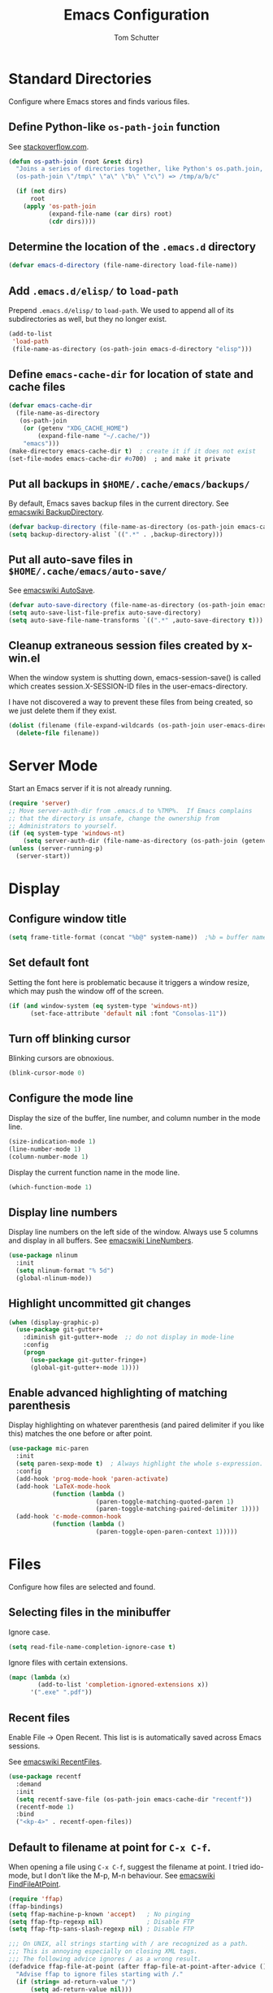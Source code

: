 #+TITLE: Emacs Configuration
#+AUTHOR: Tom Schutter

* Standard Directories

Configure where Emacs stores and finds various files.

** Define Python-like ~os-path-join~ function

See [[http://stackoverflow.com/questions/3964715/what-is-the-correct-way-to-join-multiple-path-components-into-a-single-complete][stackoverflow.com]].

#+BEGIN_SRC emacs-lisp
  (defun os-path-join (root &rest dirs)
    "Joins a series of directories together, like Python's os.path.join,
    (os-path-join \"/tmp\" \"a\" \"b\" \"c\") => /tmp/a/b/c"

    (if (not dirs)
        root
      (apply 'os-path-join
             (expand-file-name (car dirs) root)
             (cdr dirs))))
#+END_SRC

** Determine the location of the ~.emacs.d~ directory

#+BEGIN_SRC emacs-lisp
(defvar emacs-d-directory (file-name-directory load-file-name))
#+END_SRC

** Add ~.emacs.d/elisp/~ to ~load-path~

Prepend ~.emacs.d/elisp/~ to ~load-path~.  We used to append all of
its subdirectories as well, but they no longer exist.

#+BEGIN_SRC emacs-lisp
  (add-to-list
   'load-path
   (file-name-as-directory (os-path-join emacs-d-directory "elisp")))
#+END_SRC

** Define ~emacs-cache-dir~ for location of state and cache files

#+BEGIN_SRC emacs-lisp
  (defvar emacs-cache-dir
    (file-name-as-directory
     (os-path-join
      (or (getenv "XDG_CACHE_HOME")
          (expand-file-name "~/.cache/"))
      "emacs")))
  (make-directory emacs-cache-dir t)  ; create it if it does not exist
  (set-file-modes emacs-cache-dir #o700)  ; and make it private
#+END_SRC

** Put all backups in ~$HOME/.cache/emacs/backups/~

By default, Emacs saves backup files in the current directory.  See
[[http://www.emacswiki.org/emacs/BackupDirectory][emacswiki BackupDirectory]].

#+BEGIN_SRC emacs-lisp
  (defvar backup-directory (file-name-as-directory (os-path-join emacs-cache-dir "backups")))
  (setq backup-directory-alist `((".*" . ,backup-directory)))
#+END_SRC

** Put all auto-save files in ~$HOME/.cache/emacs/auto-save/~

See [[http://www.emacswiki.org/emacs/AutoSave][emacswiki AutoSave]].

#+BEGIN_SRC emacs-lisp
  (defvar auto-save-directory (file-name-as-directory (os-path-join emacs-cache-dir "auto-save")))
  (setq auto-save-list-file-prefix auto-save-directory)
  (setq auto-save-file-name-transforms `((".*" ,auto-save-directory t)))
#+END_SRC

** Cleanup extraneous session files created by x-win.el

When the window system is shutting down, emacs-session-save() is
called which creates session.X-SESSION-ID files in the
user-emacs-directory.

I have not discovered a way to prevent these files from being created,
so we just delete them if they exist.

#+BEGIN_SRC emacs-lisp
(dolist (filename (file-expand-wildcards (os-path-join user-emacs-directory "session.*")))
  (delete-file filename))
#+END_SRC

* Server Mode

Start an Emacs server if it is not already running.

#+BEGIN_SRC emacs-lisp
  (require 'server)
  ;; Move server-auth-dir from .emacs.d to %TMP%.  If Emacs complains
  ;; that the directory is unsafe, change the ownership from
  ;; Administrators to yourself.
  (if (eq system-type 'windows-nt)
      (setq server-auth-dir (file-name-as-directory (os-path-join (getenv "TMP") "emacs"))))
  (unless (server-running-p)
    (server-start))
#+END_SRC

* Display

** Configure window title

#+BEGIN_SRC emacs-lisp
(setq frame-title-format (concat "%b@" system-name))  ;%b = buffer name
#+END_SRC

** Set default font

Setting the font here is problematic because it triggers a window
resize, which may push the window off of the screen.

#+BEGIN_SRC emacs-lisp
  (if (and window-system (eq system-type 'windows-nt))
        (set-face-attribute 'default nil :font "Consolas-11"))
#+END_SRC

** Turn off blinking cursor

Blinking cursors are obnoxious.

#+BEGIN_SRC emacs-lisp
  (blink-cursor-mode 0)
#+END_SRC

** Configure the mode line

Display the size of the buffer, line number, and column number in the
mode line.

#+BEGIN_SRC emacs-lisp
  (size-indication-mode 1)
  (line-number-mode 1)
  (column-number-mode 1)
#+END_SRC

Display the current function name in the mode line.

#+BEGIN_SRC emacs-lisp
  (which-function-mode 1)
#+END_SRC

** Display line numbers

Display line numbers on the left side of the window.  Always use 5
columns and display in all buffers.  See [[http://www.emacswiki.org/emacs/LineNumbers][emacswiki LineNumbers]].

#+BEGIN_SRC emacs-lisp
  (use-package nlinum
    :init
    (setq nlinum-format "% 5d")
    (global-nlinum-mode))
#+END_SRC

** Highlight uncommitted git changes

#+BEGIN_SRC emacs-lisp
  (when (display-graphic-p)
    (use-package git-gutter+
      :diminish git-gutter+-mode  ;; do not display in mode-line
      :config
      (progn
        (use-package git-gutter-fringe+)
        (global-git-gutter+-mode 1))))
#+END_SRC

** Enable advanced highlighting of matching parenthesis

Display highlighting on whatever parenthesis (and paired delimiter if
you like this) matches the one before or after point.

#+BEGIN_SRC emacs-lisp
  (use-package mic-paren
    :init
    (setq paren-sexp-mode t)  ; Always highlight the whole s-expression.
    :config
    (add-hook 'prog-mode-hook 'paren-activate)
    (add-hook 'LaTeX-mode-hook
              (function (lambda ()
                          (paren-toggle-matching-quoted-paren 1)
                          (paren-toggle-matching-paired-delimiter 1))))
    (add-hook 'c-mode-common-hook
              (function (lambda ()
                          (paren-toggle-open-paren-context 1)))))
#+END_SRC

* Files

Configure how files are selected and found.

** Selecting files in the minibuffer

Ignore case.

#+BEGIN_SRC emacs-lisp
(setq read-file-name-completion-ignore-case t)
#+END_SRC

Ignore files with certain extensions.

#+BEGIN_SRC emacs-lisp
(mapc (lambda (x)
        (add-to-list 'completion-ignored-extensions x))
      '(".exe" ".pdf"))
#+END_SRC

** Recent files

Enable File -> Open Recent.  This list is is automatically saved
across Emacs sessions.

See [[http://www.emacswiki.org/emacs/RecentFiles][emacswiki RecentFiles]].

#+BEGIN_SRC emacs-lisp
  (use-package recentf
    :demand
    :init
    (setq recentf-save-file (os-path-join emacs-cache-dir "recentf"))
    (recentf-mode 1)
    :bind
    ("<kp-4>" . recentf-open-files))
#+END_SRC

** Default to filename at point for ~C-x C-f~.

When opening a file using ~C-x C-f~, suggest the filename at point.  I
tried ido-mode, but I don't like the M-p, M-n behaviour.  See
[[http://www.emacswiki.org/emacs/FindFileAtPoint][emacswiki FindFileAtPoint]].

#+BEGIN_SRC emacs-lisp
  (require 'ffap)
  (ffap-bindings)
  (setq ffap-machine-p-known 'accept)   ; No pinging
  (setq ffap-ftp-regexp nil)            ; Disable FTP
  (setq ffap-ftp-sans-slash-regexp nil) ; Disable FTP

  ;;; On UNIX, all strings starting with / are recognized as a path.
  ;;; This is annoying especially on closing XML tags.
  ;;; The following advice ignores / as a wrong result.
  (defadvice ffap-file-at-point (after ffap-file-at-point-after-advice ())
    "Advise ffap to ignore files starting with /."
    (if (string= ad-return-value "/")
        (setq ad-return-value nil)))
  (ad-activate 'ffap-file-at-point)

  ;;; Check ffap string for line-number and goto it.
  (defvar ffap-file-at-point-line-number nil
    "Variable to hold line number from the last `ffap-file-at-point' call.")
  (defadvice ffap-file-at-point (after ffap-store-line-number activate)
    "Search `ffap-string-at-point' for a line number pattern and save it in `ffap-file-at-point-line-number' variable."
    (let* ((string (ffap-string-at-point)) ;; string/name definition copied from `ffap-string-at-point'
           (name
            (or (condition-case nil
                    (and (not (string-match "//" string)) ; foo.com://bar
                         (substitute-in-file-name string))
                  (error nil))
                string))
           (line-number-string
            (and (string-match ":[0-9]+" name)
                 (substring name (1+ (match-beginning 0)) (match-end 0))))
           (line-number
            (and line-number-string
                 (string-to-number line-number-string))))
      (if (and line-number (> line-number 0))
          (setq ffap-file-at-point-line-number line-number)
        (setq ffap-file-at-point-line-number nil))))
  (defadvice find-file-at-point (after ffap-goto-line-number activate)
    "If `ffap-file-at-point-line-number' is non-nil goto this line."
    (when ffap-file-at-point-line-number
      (goto-line ffap-file-at-point-line-number)
      (setq ffap-file-at-point-line-number nil)))

  ;;; Search for files in directories other than the current.
  ;;;
  ;;; I was using ff-paths for this, but it breaks {svn,git} checkins,
  ;;; opening files that don't exist yet, TRAMP, and other things I have
  ;;; already forgotten.
  ;;;
  ;;; Add root directories to ffap-c-path in "~/.emacs-local.el":
  ;;;   (add-to-list 'ffap-c-path "~/src/myproj")
  (add-to-list 'ffap-c-path "~/src")
  (setq ffap-alist (append ffap-alist '(("\\.py\\'" . ffap-c-mode))))
#+END_SRC

** TRAMP remote file access

To activate, open file of the form /machine:localname
See http://www.gnu.org/software/tramp/

#+BEGIN_SRC emacs-lisp
  (require 'tramp)
  (require 'tramp-cache)
  (require 'tramp-sh)
  (setq tramp-default-method "ssh")
  (setq tramp-persistency-file-name (os-path-join emacs-cache-dir "tramp"))
  (if (< emacs-major-version 24) ; broken in emacs-24
      (setq tramp-remote-process-environment
            (split-string
             (replace-regexp-in-string
              "HOME/\.tramp_history"
              "HOME/.cache/emacs/tramp_history"
              (mapconcat 'identity tramp-remote-process-environment "|"))
             "|")))  ; move ~/.tramp_history file created on target to ~/.cache/emacs
#+END_SRC

* Buffers

Buffer manipulation.

** Kill this buffer

Make C-x k kill this buffer instead of prompting for which buffer to
kill.  If I want to kill a different buffer, I use C-x C-b instead.

#+BEGIN_SRC emacs-lisp
(global-set-key (kbd "C-x k") 'kill-this-buffer)
#+END_SRC

** Uniquely indentify buffers

Make two buffers with the same file name open distinguishable.

#+BEGIN_SRC emacs-lisp
  (use-package uniquify
    :ensure nil  ; https://github.com/jwiegley/use-package/issues/320
    :config
    (setq uniquify-after-kill-buffer-p t)     ; rename after killing uniquified
    (setq uniquify-ignore-buffers-re "^\\*")) ; don't muck with special buffers
#+END_SRC

** Enable switching between buffers using substrings

See [[http://www.emacswiki.org/emacs/InteractivelyDoThings][emacswiki InteractivelyDoThings (ido)]].

#+BEGIN_SRC emacs-lisp
  (use-package ido
    :init
    (ido-mode t))
#+END_SRC

** Switch between buffers

- ~C-S-tab~ - previous user buffer
- ~C-tab~ - next user buffer
- ~kp-subtract~ - close current buffer

#+BEGIN_SRC emacs-lisp
  (defun close-current-buffer ()
    "Close the current buffer.

     Similar to (kill-buffer (current-buffer)) with the following additions:

     - Prompt user to save if the buffer has been modified even if the
       buffer is not associated with a file.
     - Make sure the buffer shown after closing is a user buffer.

     A special buffer is one who's name starts with *.
     Else it is a user buffer."
    (interactive)
    (let (special-buffer-p is-special-buffer-after)
      (if (string-match "^*" (buffer-name))
          (setq special-buffer-p t)
        (setq special-buffer-p nil))

      ;; Offer to save buffers that are non-empty and modified, even for
      ;; non-file visiting buffer.  Because kill-buffer does not offer
      ;; to save buffers that are not associated with files.
      (when (and (buffer-modified-p)
                 (not special-buffer-p)
                 (not (string-equal major-mode "dired-mode"))
                 (if (equal (buffer-file-name) nil)
                     (if (string-equal "" (save-restriction (widen) (buffer-string))) nil t)
                   t
                   )
                 )
        (if (yes-or-no-p
             (concat "Buffer " (buffer-name) " modified; kill anyway? "))
            (save-buffer)
          (set-buffer-modified-p nil)))

      ;; close
      (kill-buffer (current-buffer))

      ;; if emacs buffer, switch to a user buffer
      (if (string-match "^*" (buffer-name))
          (setq is-special-buffer-after t)
        (setq is-special-buffer-after nil))
      (when is-special-buffer-after
        (next-user-buffer))
      ))

  (defun next-user-buffer ()
    "Switch to the next user buffer in cyclic order.
  User buffers are those not starting with *."
    (interactive)
    (next-buffer)
    (let ((i 0))
      (while (and (string-match "^*" (buffer-name)) (< i 50))
        (setq i (1+ i)) (next-buffer))))

  (defun previous-user-buffer ()
    "Switch to the previous user buffer in cyclic order.
  User buffers are those not starting with *."
    (interactive)
    (previous-buffer)
    (let ((i 0))
      (while (and (string-match "^*" (buffer-name)) (< i 50))
        (setq i (1+ i)) (previous-buffer))))

  (global-set-key (kbd "<C-S-iso-lefttab>") 'previous-user-buffer)
  (global-set-key (kbd "<C-tab>") 'next-user-buffer)
  (global-set-key (kbd "<kp-subtract>") 'close-current-buffer)
#+END_SRC

** Rename buffer and the file it is visiting

#+BEGIN_SRC emacs-lisp
  (defun rename-current-buffer-file ()
    "Renames current buffer and file it is visiting."
    (interactive)
    (let ((name (buffer-name))
          (filename (buffer-file-name)))
      (if (not (and filename (file-exists-p filename)))
          (error "Buffer '%s' is not visiting a file!" name)
        (let ((new-name (read-file-name "New name: " filename)))
          (if (get-buffer new-name)
              (error "A buffer named '%s' already exists!" new-name)
            (rename-file filename new-name 1)
            (rename-buffer new-name)
            (set-visited-file-name new-name)
            (set-buffer-modified-p nil)
            (message "File '%s' successfully renamed to '%s'"
                     name (file-name-nondirectory new-name)))))))
  (global-set-key (kbd "C-x C-r") 'rename-current-buffer-file)
#+END_SRC

** Scratch buffer

*** Suppress initial message in scratch buffer; we know what it is for

#+BEGIN_SRC emacs-lisp
  (setq initial-scratch-message nil)
#+END_SRC

*** Respawn the scratch buffer if it is killed (C-x k)

#+BEGIN_SRC emacs-lisp
  (defun kill-scratch-buffer ()
    "Kill the *scratch* buffer and then respawn it."
    ;; The next line is just in case someone calls this manually
    (set-buffer (get-buffer-create "*scratch*"))

    ;; Kill the current (*scratch*) buffer
    (remove-hook 'kill-buffer-query-functions 'kill-scratch-buffer)
    (kill-buffer (current-buffer))

    ;; Make a brand new *scratch* buffer
    (set-buffer (get-buffer-create "*scratch*"))
    (lisp-interaction-mode)
    (make-local-variable 'kill-buffer-query-functions)
    (add-hook 'kill-buffer-query-functions 'kill-scratch-buffer)

    ;; Since we killed it, don't let caller do that.
    nil)
  (kill-scratch-buffer)  ;install the hook
#+END_SRC

* Navigation

** Searching

When searching forward [Return] ends the search, but puts the point at
the end of the found text.  Define [Ctrl+Return] to put point at the
beginning.  See [[http://www.emacswiki.org/emacs/ZapToISearch][emacswiki ZapToISearch]].

#+BEGIN_SRC emacs-lisp
  (defun isearch-exit-other-end (rbeg rend)
    "Exit isearch, but at the other end of the search string (RBEG REND).
  This is useful when followed by an immediate kill."
    (interactive "r")
    (isearch-exit)
    (goto-char isearch-other-end))
  (define-key isearch-mode-map [(control return)] 'isearch-exit-other-end)
#+END_SRC

** Goto line

Provide an easy goto-line (~C-c g~).

#+BEGIN_SRC emacs-lisp
  (global-set-key (kbd "C-c g") 'goto-line)
#+END_SRC

** Better beginning, end of line

Switch between various line positions, like moving to the
beginning/end of code, line or comment.

#+BEGIN_SRC emacs-lisp
  (use-package mwim
    :init
    (global-set-key (kbd "C-a") 'mwim-beginning-of-code-or-line)
    (global-set-key (kbd "C-e") 'mwim-end-of-code-or-line)
    (global-set-key (kbd "<home>") 'mwim-beginning-of-line-or-code)
    (global-set-key (kbd "<end>") 'mwim-end-of-line-or-code))
#+END_SRC

** Track EOL

Vertical motion starting at EOL keeps to EOL.

#+BEGIN_SRC emacs-lisp
  (setq track-eol t)
#+END_SRC

** Scroll one line at a time instead of paging

Paging is what ~PgUp~ and ~PgDn~ are for.

#+BEGIN_SRC emacs-lisp
  (setq scroll-conservatively 100)
#+END_SRC

** PgUp and PgDn as inverse functions

Remember and restore point location after ~PgUp~ and ~PgDn~.

#+BEGIN_SRC emacs-lisp
(setq scroll-preserve-screen-position t)
#+END_SRC

** Bookmarks

Bookmarking commands:

- ~C-x r m~ - set a bookmark at the current location
- ~C-x r b~ - jump to a bookmark
- ~C-x r l~ - list your bookmarks
- ~M-x bookmark-delete~ - delete a bookmark by name

See [[http://emacswiki.org/emacs/BookMarks][emacswiki BookMarks]].

#+BEGIN_SRC emacs-lisp
  (use-package bookmark
    :config
    (setq bookmark-default-file (os-path-join emacs-cache-dir "emacs.bmk"))

    :bind
    (("<kp-1>" . bookmark-bmenu-list)
     ("<kp-2>" . bookmark-set)
     ("<kp-3>" . bookmark-jump)))
#+END_SRC

** Save and restore point (F3, F4)

#+BEGIN_SRC emacs-lisp
  (define-key global-map (kbd "C-<f3>") '(lambda () (interactive) (point-to-register 33)))  ;^F3 Save
  (define-key global-map (kbd "<f3>") '(lambda () (interactive) (jump-to-register 33)))     ; F3 Restore
  (define-key global-map (kbd "C-<f4>") '(lambda () (interactive) (point-to-register 34)))  ;^F4 Save
  (define-key global-map (kbd "<f4>") '(lambda () (interactive) (jump-to-register 34)))     ; F4 Restore
#+END_SRC

** Jump between symbols

Jump between symbols in your buffer, based on the initial symbol your point was on when you started the search.

- ~M-n~ - jump to next symbol
- ~M-p~ - jump to previous symbol

See https://github.com/mickeynp/smart-scan.

#+BEGIN_SRC emacs-lisp
  (use-package smartscan
    :init
    (global-smartscan-mode 1))
#+END_SRC

** Goto last change in current buffer

Move through points at which you made edits in a buffer.

- ~C-c C-,~ - goto last change
- ~C-c C-.~ - goto next change

#+BEGIN_SRC emacs-lisp
   (use-package goto-chg
     :bind
     (("C-c C-," . goto-last-change)
      ("C-c C-." . goto-last-change-reverse)))
#+END_SRC

** Move between windows with shift-arrow keys

#+BEGIN_SRC emacs-lisp
  (global-set-key (kbd "S-<left>") 'windmove-left)
  (global-set-key (kbd "S-<right>") 'windmove-right)
  (global-set-key (kbd "S-<up>") 'windmove-up)
  (global-set-key (kbd "S-<down>") 'windmove-down)
#+END_SRC

** Expand Region

Increases the selected region by semantic units. Just keep pressing
the C-= until it selects what you want.

An example:

  : (setq alphabet-start "abc def")

With the cursor at the c, it starts by marking the entire word abc,
then expand to the contents of the quotes abc def, then to the entire
quote "abc def", then to the contents of the sexp setq alphabet-start
"abc def" and finally to the entire sexp.

#+BEGIN_SRC emacs-lisp
  (use-package expand-region
    :bind ("C-=" . er/expand-region))
#+END_SRC

** Dired

Show the file from point in the other window.  Use down/up or C-n/C-p
to display a different file.  Use SPC to scroll the peeped file down,
and C-SPC or backspace to scroll it up.

#+BEGIN_SRC emacs-lisp
      (use-package peep-dired
        :ensure t
        :defer t ; don't access `dired-mode-map' until `peep-dired' is loaded
        :config
        ;; kill peep buffers when peep mode is disabled
        (setq peep-dired-cleanup-on-disable t)
        ;; enable peeping when visiting directories from a peep-enabled directory
        (setq peep-dired-enable-on-directories t)
        ;; ignore certain files
        (setq peep-dired-ignored-extensions '("iso"))
        :bind (:map dired-mode-map
                    ("P" . peep-dired)))
#+END_SRC

* Writing

** Set default major mode to text-mode

Set default major mode to be text-mode instead of fundamental-mode.
Although the doc says that default-major-mode is obsolete since 23.2
and to use major-mode instead, setting major-mode doesn't work.

#+BEGIN_SRC emacs-lisp
  (setq default-major-mode 'text-mode)
#+END_SRC

** Delete selected text when typing

All other editors work this way, so let's not confuse ourselves.

#+BEGIN_SRC emacs-lisp
  (require 'delsel)  ;required for OpenSUSE-12.1 emacs-23.3-6.1.2
  (delete-selection-mode 1)
#+END_SRC

** Join lines

- ~M-^~ - join current line to one above
- ~M-j~ - join current line to one below

#+BEGIN_SRC emacs-lisp
  (global-set-key (kbd "M-j") (lambda () (interactive) (join-line -1)))
#+END_SRC

** Clean up spaces

Cycle between 1, 0, or original spaces around point where spaces
includes newlines and tabs.

#+BEGIN_SRC emacs-lisp
    (if (and (>= emacs-major-version 24)
             (>= emacs-minor-version 4))
        (global-set-key (kbd "M-SPC") 'cycle-spacing)
      ;; Just delete newlines as well as spaces and tabs around point.
      (global-set-key (kbd "M-SPC") '(lambda () (interactive) (just-one-space -1))))
#+END_SRC

** Unfill paragraph

Press "M-Q" to perform the inverse of fill-paragraph ("M-q").  From
[[http://pages.sachachua.com/.emacs.d/Sacha.html][Sacha Chua]].

#+BEGIN_SRC emacs-lisp
    (defun my/unfill-paragraph (&optional region)
        "Takes a multi-line paragraph and makes it into a single line of text."
        (interactive (progn
                       (barf-if-buffer-read-only)
                       (list t)))
        (let ((fill-column (point-max)))
          (fill-paragraph nil region)))
    (bind-key "M-Q" 'my/unfill-paragraph)
#+END_SRC

** Insert datetime into current buffer (C-c i d, C-c i t)

#+BEGIN_SRC emacs-lisp
  (defun my-insert-date ()
    "Insert date string into current buffer."
    (interactive)
    (insert (format-time-string "%Y-%m-%d")))
  (global-set-key (kbd "C-c i d") 'my-insert-date)

  (defun my-insert-date-time ()
    "Insert date time string into current buffer."
    (interactive)
    (insert (format-time-string "%Y-%m-%d %H:%M:%S")))
  (global-set-key (kbd "C-c i t") 'my-insert-date-time)
#+END_SRC

** Make URL human readable

Key binding?

#+BEGIN_SRC emacs-lisp
  (require 'url-humanify)  ; in ./elisp/
  ;theoretically the following should work, but it does not
  ;(use-package url-humanify
  ;  :load-path "./elisp/")
#+END_SRC

** Whitespace

*** Indentation should insert spaces, not tabs

#+BEGIN_SRC emacs-lisp
  (setq-default indent-tabs-mode nil)
#+END_SRC

*** Display and cleanup bogus whitespace

See [[http://www.emacswiki.org/emacs/WhiteSpace][emacswiki WhiteSpace]].

#+BEGIN_SRC emacs-lisp
  (use-package whitespace
    :config
    (setq whitespace-style
          '(face trailing tabs empty indentation space-before-tab))
    (global-whitespace-mode 1)
    (setq whitespace-action '(auto-cleanup))
    (defun whitespace-disable-for-some-files ()
      "Disable whitespace mode for some files."
      (let ((extension (file-name-extension buffer-file-name)))
        (if (or (string-equal extension "sln")
                (string-match "sigrok" buffer-file-name))
            (progn
              (set (make-local-variable 'whitespace-style) '(nil))
              (set (make-local-variable 'whitespace-action) '(nil))
              (set (make-local-variable 'indent-tabs-mode) t)))))
    (add-hook 'find-file-hook 'whitespace-disable-for-some-files))
#+END_SRC

*** If we do see tabs, they are 4 chars wide

#+BEGIN_SRC emacs-lisp
  (setq-default tab-width 4)
#+END_SRC

*** Require final newline

If there is no newline at the end of the file, append one when saving.
This should not be necessary because most modes should set
require-final-newline to mode-require-final-newline, but most do not
(Emacs-Lisp for one).  The risk here is if we open a binary file we
might append a newline.

#+BEGIN_SRC emacs-lisp
  (setq require-final-newline t)
#+END_SRC

*** Identify variables that are safe to be set as file variables ??

#+BEGIN_SRC emacs-lisp
  (put 'whitespace-line-column 'safe-local-variable 'integerp)
#+END_SRC

** Wrap region with punctuation

Select a region and then press ~"~, ~'~, ~(~, ~{~, or ~[~.  See [[https://github.com/rejeep/wrap-region.el][wrap-region package]].

#+BEGIN_SRC emacs-lisp
  (use-package wrap-region
    :config
    (add-hook 'org-mode-hook 'wrap-region-mode))
#+END_SRC

* Desktop

Saves the state of Emacs from one session to another. The buffers,
their file names, major modes, buffer positions, and so on are saved.

See [[http://www.emacswiki.org/emacs/DeskTop][emacswiki DeskTop]].

#+BEGIN_SRC emacs-lisp
  (use-package desktop
    :if window-system
    :demand
    :config
    (desktop-save-mode 1)
    (setq desktop-base-file-name "desktop")  ;no need for leading dot
    (setq desktop-base-lock-name "desktop.lock")  ;no need for leading dot
    (setq desktop-path (list emacs-cache-dir))
    (setq desktop-load-locked-desktop nil)  ;do not load desktop if locked
    (add-to-list 'desktop-globals-to-save 'query-replace-history)  ; C-%
    (add-to-list 'desktop-globals-to-save 'log-edit-comment-ring)  ; *VC-log*
    (add-to-list 'desktop-globals-to-save 'bookmark-history)       ; C-x r b

    ;; Clean stale desktop.lock file.
    (defun emacs-process-p (pid)
      "If PID is the process ID of an Emacs process, return t, else nil.
       Also returns nil if pid is nil."
      (when pid
        (let ((attributes (process-attributes pid)) (cmd))
          (dolist (attr attributes)
            (if (string= "comm" (car attr))
                (setq cmd (cdr attr))))
          (if (and cmd (or (string= "emacs" cmd) (string= "emacs.exe" cmd))) t))))

    (defadvice desktop-owner (after pry-from-cold-dead-hands activate)
      "Don't allow dead emacsen to own the desktop file."
      (when (not (emacs-process-p ad-return-value))
        (setq ad-return-value nil))))
#+END_SRC

* Org Mode

#+BEGIN_SRC emacs-lisp
  (require 'org)
#+END_SRC

** Files

The value of org-directory is "~/org" by default.

*** Default file for notes

#+BEGIN_SRC emacs-lisp
  (setq org-default-notes-file (concat org-directory "/notes.org"))
#+END_SRC

** Global key bindings

#+BEGIN_SRC emacs-lisp
  (global-set-key "\C-co" (lambda () (interactive) (find-file org-default-notes-file)))
  (global-set-key "\C-cl" 'org-store-link)
#+END_SRC

Wrap region.

- * = *bold*
- ~ = ~code~
- + = +strike-through+
- l = BEGIN_SRC emacs_lisp
- p = BEGIN_SRC python
- s = BEGIN_SRC sh (shell)

#+BEGIN_SRC emacs-lisp
  (wrap-region-add-wrapper "*" "*" nil 'org-mode)
  (wrap-region-add-wrapper "~" "~" nil 'org-mode)
  (wrap-region-add-wrapper "+" "+" nil 'org-mode)
  (wrap-region-add-wrapper "#+BEGIN_SRC emacs-lisp\n" "#+END_SRC\n" "l" 'org-mode)
  (wrap-region-add-wrapper "#+BEGIN_SRC python\n" "#+END_SRC\n" "p" 'org-mode)
  (wrap-region-add-wrapper "#+BEGIN_SRC sh\n" "#+END_SRC\n" "s" 'org-mode)
#+END_SRC

Insert a TODO or TASK item before the current item, no matter where we
are in the current item.

#+BEGIN_SRC emacs-lisp
  (define-key org-mode-map (kbd "C-c i o")
    (lambda () (interactive)
      (org-forward-heading-same-level 0)
      (org-insert-heading)
      (insert "TODO ")))

  (define-key org-mode-map (kbd "C-c i k")
    (lambda () (interactive)
      (org-forward-heading-same-level 0)
      (org-insert-heading)
      (insert "TASK ")))
#+END_SRC

** Capturing

Globally bind org-capture to "C-c c".

#+BEGIN_SRC emacs-lisp
  (global-set-key "\C-cc" 'org-capture)
#+END_SRC

Define a standard task template.

See http://orgmode.org/manual/Template-expansion.html#Template-expansion

#+BEGIN_SRC emacs-lisp
  (defvar my/org-basic-task-template "* TODO %^{Task}\n%?%i\nCaptured %<%Y-%m-%d %H:%M>")
#+END_SRC

Define templates used by org-capture ("C-c c").

#+BEGIN_SRC emacs-lisp
    (setq org-capture-templates
          `(("t" "Task" entry
             (file+headline (concat org-directory "/notes.org") "Inbox")
             ,my/org-basic-task-template
             :empty-lines 1)))
#+END_SRC

** Navigation

Globally bind org-iswitchb to "C-c b".

#+BEGIN_SRC emacs-lisp
  (global-set-key "\C-cb" 'org-iswitchb)
#+END_SRC

Configure org-refile ("C-c C-w") to use top three heading levels from
all org agenda files.

#+BEGIN_SRC emacs-lisp
  (setq org-refile-targets '((org-agenda-files . (:maxlevel . 3))))
#+END_SRC

When M-RET is pressed, go to the end of the line before making a new
entry.  The default is to split the line at cursor position, which I
rarely want to do.

#+BEGIN_SRC emacs-lisp
  (setq org-M-RET-may-split-line nil)
#+END_SRC

Pressing RET on a link will follow the link.

#+BEGIN_SRC emacs-lisp
  (setq org-return-follows-link t)
#+END_SRC

** Visualization

*** Indent text according to outline structure

See [[https://github.com/syl20bnr/spacemacs/issues/1833][Weird org + git gutter indentation bug #1833]].

#+BEGIN_SRC emacs-lisp
  (setq org-startup-indented t)
#+END_SRC

*** Disable "/" as indicating italics

As I type path names, I don't want the text to bounce between italics
and normal typefaces.  I rarely use italics anyways.

#+BEGIN_SRC emacs-lisp
  (delete '("/" italic "<i>" "</i>") org-emphasis-alist)
#+END_SRC

*** Ellipsis

Change the ellipsis "..." to something shorter to reduce visual
clutter.

- "\u2026" = HORIZONTAL ELLIPSIS
- "\u21b4" = RIGHTWARDS ARROW WITH CORNER DOWNWARDS
- "\u2935" = ARROW POINTING RIGHTWARDS THEN CURVING DOWNWARDS
  Note that this doesn't display correctly; empty boxes for all but
  the last.  2015-11-04.

#+BEGIN_SRC emacs-lisp
  (setq org-ellipsis "\u2026")
#+END_SRC

*** Fine tune characters are allowed before and after the markup characters

By default, commas are now allowed next to markup characters.  For
example, ~code,~ is not rendered as code.  This is a problem in this
very file when doing markup of key bindings like ~C-c C-,~.  See
[[http://stackoverflow.com/a/24173780][stackoverflow: How can I emphasize or verbatim quote a comma in org
mode?]].

#+BEGIN_SRC emacs-lisp
  (setcar (nthcdr 2 org-emphasis-regexp-components) " \t\r\n\"'")
  (org-set-emph-re 'org-emphasis-regexp-components org-emphasis-regexp-components)
#+END_SRC

** Journal and Archiving

Archive a task with org-archive-subtree ("C-c C-x C-s"), by inserting
it into a date tree in journal.org.

#+BEGIN_SRC emacs-lisp
  (setq org-archive-location (concat org-directory "/journal.org::datetree/"))
#+END_SRC

** Google calendar sync

Bi-directional syncing of Google calendars.

See:
- [[http://cestlaz.github.io/posts/using-emacs-26-gcal/][Using Emacs - 26 - Google Calendar, Org Agenda]]
- [[https://github.com/myuhe/org-gcal.el][org-gcal package]]

This relies on the setting of org-gcal-client-id and
org-gcal-client-secret in ~/.emacs-local.el

#+BEGIN_SRC emacs-lisp
  (use-package org-gcal
    :ensure t
    :init
    (setq org-gcal-dir (concat emacs-cache-dir "org-gcal/"))
    :config
    (setq org-gcal-file-alist
      '(("tschutter65@gmail.com" .  "~/org/gcal-tschutter65.org"))))
#+END_SRC

Sync gcal whenever the agenda is loaded.  Since this happens in the
background, if something has just been added to the calendar, the
agenda might need to be reloaded by pressing r in the agenda view.

#+BEGIN_SRC emacs-lisp
  (add-hook 'org-agenda-mode-hook (lambda () (org-gcal-sync) ))
#+END_SRC

** Org agenda

Globally bind org-agenda to "C-c a".

#+BEGIN_SRC emacs-lisp
  (global-set-key "\C-ca" 'org-agenda)
#+END_SRC

*** Specify where to look for agenda files

#+BEGIN_SRC emacs-lisp
(setq org-agenda-files '())
(if (file-directory-p "~/org/")
    (add-to-list 'org-agenda-files "~/org/"))
#+END_SRC

*** Agenda custom commands

#+BEGIN_SRC emacs-lisp
(setq org-agenda-custom-commands
       `(;; match those that are not scheduled.
         ;; from http://stackoverflow.com/questions/17003338
         ("u" "Unscheduled tasks" tags "-SCHEDULED={.+}/!+TODO|+STARTED|+WAITING")
         ("n" "Agenda and all TODO's" ((agenda "") (alltodo)))))
#+END_SRC

*** Display two weeks in agenda

#+BEGIN_SRC emacs-lisp
(setq org-agenda-span 14)
#+END_SRC

*** Start agenda on today, not Monday

#+BEGIN_SRC emacs-lisp
(setq org-agenda-start-on-weekday nil)
#+END_SRC

*** Highlight entire selected agenda line

#+BEGIN_SRC emacs-lisp
  (add-hook 'org-agenda-finalize-hook (lambda () (hl-line-mode)))
#+END_SRC

*** Warn of any deadlines in next 7 days

Default is 14 days.  I can't think about things due next week.

#+BEGIN_SRC emacs-lisp
  (setq org-deadline-warning-days 7)
#+END_SRC

** Org Babel BEGIN_SRC code blocks

Enable languages for #+BEGIN_SRC blocks.

#+BEGIN_SRC emacs-lisp
  (org-babel-do-load-languages
   'org-babel-load-languages
   '((emacs-lisp . t)
     (gnuplot . t)
     (python . t)
     (sh . t)))
#+END_SRC

Fontify code in code blocks when viewing in the org file (as opposed
to when using C-').

#+BEGIN_SRC emacs-lisp
  (setq org-src-fontify-natively t)
#+END_SRC

Do not ask for confirmation when evaluating code blocks with ~C-c
C-c~.  Disabling confirmation may result in accidental evaluation of
potentially harmful code.  But I never evaluate code blocks from
external sources.

#+BEGIN_SRC emacs-lisp
  (setq org-confirm-babel-evaluate nil)
#+END_SRC

Replace results verbatim instead of replacing results with a table.
To restore the default for a specific code block, use ~#+BEGIN_SRC
<lang> :results verbatim~

#+BEGIN_SRC emacs-lisp
  (setq org-babel-default-header-args
        (cons '(:results . "replace verbatim")
              (assq-delete-all :results org-babel-default-header-args)))
#+END_SRC

Automatically redisplay inline images after code block execution.

#+BEGIN_SRC emacs-lisp
  (defun fix-inline-images ()
    (when org-inline-image-overlays
      (org-redisplay-inline-images)))

  (add-hook 'org-babel-after-execute-hook 'fix-inline-images)
#+END_SRC

** Org Drill

Conduct an interactive "drill sessions" using [[http://orgmode.org/worg/org-contrib/org-drill.html][org-drill]].

Unfortunately, org-drill is not available via any of the standard
package repositories.  I installed it as following the instructions at
[[https://stackoverflow.com/questions/34983106/how-to-install-org-drill][How to install org-drill?]]

cd ~/.emacs.d/elisp
wget https://bitbucket.org/eeeickythump/org-drill/raw/01b05cd7561ad69e5ec9c1200414d4fa128c9a17/org-drill.el
wget http://orgmode.org/cgit.cgi/org-mode.git/plain/contrib/lisp/org-learn.el

#+BEGIN_SRC emacs-lisp
  (require 'org-drill)
  (setq savehist-file (os-path-join emacs-cache-dir "savehist-history"))
  (setq org-id-locations-file (os-path-join emacs-cache-dir "org-id-locations"))
#+END_SRC

* Calendar and Diary

#+BEGIN_SRC emacs-lisp
  (use-package calendar
    :config
    (add-hook 'today-visible-calendar-hook 'calendar-mark-today)
    (calendar-set-date-style 'iso)  ; parse dates in ~/diary
    (setq calendar-date-display-form
          '((format "%s-%.2d-%.2d, %s"
                    year
                    (string-to-number month)
                    (string-to-number day)
                    dayname)))  ; format displayed dates in diary
    (setq diary-number-of-entries 7)  ; number of days to display
    (setq diary-list-include-blanks t)  ; include empty days
    (add-hook 'list-diary-entries-hook 'sort-diary-entries t))  ; sort entries by time
#+END_SRC

** Encrypted diary handling

#+BEGIN_SRC emacs-lisp
  (load-library "mydiary")
#+END_SRC

* Eshell

See [[http://www.emacswiki.org/emacs/CategoryEshell][emacswiki CategoryEshell]].

#+BEGIN_SRC emacs-lisp
  (use-package eshell
    :config
    (setq eshell-directory-name (file-name-as-directory (os-path-join emacs-cache-dir "eshell"))))
#+END_SRC

* Flycheck

See https://sourcegraph.com/github.com/robert-zaremba/flycheck

#+BEGIN_SRC emacs-lisp
   (use-package flycheck

     :bind
     (("<M-up>"   . flycheck-previous-error)
      ("<M-down>" . flycheck-next-error))

     :config
     ;; Enable flycheck mode in all buffers.
     (global-flycheck-mode)

     ;; On-the-fly spell checking.  See http://www.emacswiki.org/emacs/FlySpell
     (if (not (eq system-type 'windows-nt))
         (add-hook 'text-mode-hook 'turn-on-flyspell))

     ;; Save dictionary without confirmation.
     (setq ispell-silently-savep t)

     ;; Proselint English usage.
     (flycheck-define-checker proselint
         "A linter for prose."
         :command ("proselint" source-inplace)
         :error-patterns
         ((warning line-start (file-name) ":" line ":" column ": "
         (id (one-or-more (not (any " "))))
         (message) line-end))
         :modes (text-mode markdown-mode org-mode))
     (add-to-list 'flycheck-checkers 'proselint))
#+END_SRC

Most checkers have dependencies against external tools that perform
the checking. Use C-c ! ? to see what a checker needs, e.g. C-c ! ?
python-pylint.

JSON checking requires jsonlint.

#+BEGIN_SRC sh
  sudo apt-get install nodejs-legacy npm
  sudo npm install jsonlint --global
#+END_SRC

Proselint requires proselint.

#+BEGIN_SRC sh
  sudo pip install proselint
#+END_SRC

* Miscellaneous

We don't need to see the startup message.

#+BEGIN_SRC emacs-lisp
  (setq inhibit-startup-message t)
#+END_SRC

And [[http://yann.hodique.info/blog/rant-obfuscation-in-emacs/][suppress the startup message in the echo area]] as well.

#+BEGIN_SRC emacs-lisp
  (put 'inhibit-startup-echo-area-message 'saved-value
       (setq inhibit-startup-echo-area-message (user-login-name)))
#+END_SRC

Get a definition of the word at point or from the minibuffer.

#+BEGIN_SRC emacs-lisp
    (use-package define-word
      :ensure t
      :config
      (setq define-word-limit 20)
      :bind (("s-d" . define-word-at-point)
             ("s-D" . define-word)))
#+END_SRC

** Printing

See [[http://www.emacswiki.org/emacs/PrintingFromEmacs][emacswiki PrintingFromEmacs]].

#+BEGIN_SRC emacs-lisp
  (use-package ps-print
    :config
    (setq ps-lpr-command "lp")
    (setq ps-number-of-columns 2)
    (setq ps-landscape-mode t)
    (setq ps-line-number t)
    (setq ps-print-color-p nil)
    (setq ps-print-header nil)
    (setq lpr-command "lp")
    (setq lpr-printer-switch "-d ")
    (setq lpr-add-switches nil)
    (setq lpr-page-header-switches '("-h" "%s" "-F" "--length=61" "--indent=4")))
#+END_SRC

** Email

*** Outgoing mail

#+BEGIN_SRC emacs-lisp
  (require 'smtpmail)
  (let* ((computername (downcase system-name))
         (prefixlen (min (length computername) 7))
         (prefix (substring computername 0 prefixlen))
         (realm
          (cond
           ((string-equal prefix "fdsv") "ISC")
           ((string-equal prefix "sps") "ISC")
           ((string-equal computername "apple") "ISC")
           ((string-equal computername "passion") "ISC")
           ((string-equal computername "wampi") "ISC")
           ((string-equal computername "wampi-win2003") "ISC")
           (t "HOME"))))
    (cond
     ((string-equal realm "ISC")
      (setq user-mail-address "tschutter@corelogic.com")
      (setq smtpmail-local-domain "corelogic.com")
      (setq smtpmail-smtp-server "smtp.corelogic.com"))
     (t
      (setq user-mail-address "t.schutter@comcast.net")
      (setq smtpmail-local-domain "schutter.home")
      (setq smtpmail-smtp-server "smtp.schutter.home"))))
  ;(setq smtpmail-debug-info t)  ;uncomment to debug problems
#+END_SRC

*** Composing mail

Use Message to compose mail.

#+BEGIN_SRC emacs-lisp
  (setq mail-user-agent 'message-user-agent)
  (setq message-send-mail-function 'smtpmail-send-it)
  (add-hook 'message-mode-hook 'turn-on-auto-fill) ;word wrap
#+END_SRC

*** Address book

Integration with Google contacts.

#+BEGIN_SRC emacs-lisp
  (require 'external-abook)  ; in ./elisp/
  (custom-set-variables '(external-abook-command
                          (concat
                           (os-path-join emacs-d-directory "bin" "goobook-external-abook")
                           "query '%s'"
                           )))
#+END_SRC

Following is not working.

#+BEGIN_SRC emacs-lisp
  (eval-after-load "message"
    '(progn
       (add-to-list 'message-mode-hook
                    '(lambda ()
                       (local-unset-key "\C-c TAB")
                       (define-key message-mode-map "\C-c TAB" 'external-abook-try-expand
                         )))))
#+END_SRC

** IM and Chat

*** ERC InternetRelayChat

#+BEGIN_SRC emacs-lisp
  (use-package erc
    :config
    (setq erc-nick "tschutter")
    (setq erc-prompt-for-password nil)
    (setq erc-autojoin-channels-alist
          '(("freenode.net" "#sigrok")))
    (setq erc-hide-list '("JOIN" "PART" "QUIT"))
    (setq erc-foolish-content '("^\*\*\* .*: topic set by "
                                "^\*\*\* .* modes: "
                                "^\*\*\* .* was created on"))

    (defun erc-foolish-content (msg)
      "Determine if MSG is foolish."
      (erc-list-match erc-foolish-content msg))
    (add-hook 'erc-insert-pre-hook
              (lambda (s)
                (when (erc-foolish-content s)
                  (setq erc-insert-this nil))))

    ; no erc-log package in melpa
    ;(use-package erc-log
    ;  :init
    ;  (erc-log-enable)
    ;  :config
    ;  (setq erc-log-channels-directory (file-name-as-directory (os-path-join emacs-cache-dir "irclog"))))

    ; no easymenu package in melpa
    ;(use-package easymenu
    ;  :init
    ;  (easy-menu-add-item  nil '("tools") ["IRC with ERC" erc t]))
    )
#+END_SRC

*** BitlBee gateway to IM networks

sudo apt-get install bitlbee-libpurple
http://emacs-fu.blogspot.com/search/label/erc
http://wiki.bitlbee.org/quickstart
http://wiki.bitlbee.org/bitlbee-sipe

#+BEGIN_SRC emacs-lisp
  (defun bitlbee-identify ()
    "Generate a message identifying ourself."
    (when (and (string= "localhost" erc-session-server)
               (string= "&bitlbee" (buffer-name)))
      (erc-message "PRIVMSG" (format "%s identify user %s"
                                     (erc-default-target)
                                     bitlbee-password))))
  (add-hook 'erc-join-hook 'bitlbee-identify)
  (defun chat ()
    "Connect to IM networks using bitlbee."
    (interactive)
    (require 'secrets "secrets.el.gpg")  ; in ./elisp/
    (erc :server "localhost" :port 6667 :nick bitlbee-nick))
  ; register user BITLBEE-PASSWORD
  ; account add yahoo tom.schutter YAHOO-PASSWORD
#+END_SRC

* Programming

** VC (Version Control)

*** Display warning instead of asking when visiting VC file via simlink

#+BEGIN_SRC emacs-lisp
  (setq vc-follow-symlinks nil)
#+END_SRC

*** Put list of files in default commit message

#+BEGIN_SRC emacs-lisp
  (use-package log-edit
    :config
    (add-hook 'log-edit-hook
              (lambda ()
                (erase-buffer)  ; SETUP inserts stuff we don't want.
                (insert
                 (mapconcat 'identity (log-edit-files) ",")
                 ": "))))
#+END_SRC

*** Navigate previous versions of a git controlled file

Visit a git-controlled file and issue ~M-x git-timemachine~.

Use the following keys to navigate historic version of the file:
  - ~p~ Visit previous historic version
  - ~n~ Visit next historic version
  - ~w~ Copy the abbreviated hash of the current historic version
  - ~W~ Copy the full hash of the current historic version
  - ~g~ Goto nth revision
  - ~q~ Exit the time machine.

#+BEGIN_SRC emacs-lisp
  (use-package git-timemachine)
#+END_SRC

** Compiling (F5)

The compiling section must come first, because it defines
smart-compile-alist which is updated by per-language sections.

*** Set compile command according to mode

#+BEGIN_SRC emacs-lisp
  (use-package smart-compile
    :demand  ; force loading immediately
    :config
    (add-to-list 'smart-compile-alist '(cmake-mode . "make -k"))
    (add-to-list 'smart-compile-alist '(python-mode . "pycheck %f -s")))
#+END_SRC

*** Force a vertical window split

#+BEGIN_SRC emacs-lisp
  (defadvice smart-compile (around split-horizontally activate)
    "Split window vertically when smart-compile is called."
    (let ((split-width-threshold nil)
          (split-height-threshold 0))
      ad-do-it))
  (setq compilation-window-height 10)
#+END_SRC

*** Bind smart-compile to F5

#+BEGIN_SRC emacs-lisp
  (global-set-key [f5] 'smart-compile)
#+END_SRC

*** Globally enable C-n, C-p to cycle through errors

#+BEGIN_SRC emacs-lisp
  (defun my-next-error ()
    "Move point to next error and highlight it."
    (interactive)
    (progn
      (next-error)
      (deactivate-mark)
      (end-of-line)
      (activate-mark)
      (beginning-of-line)
      ))
  (defun my-previous-error ()
    "Move point to previous error and highlight it."
    (interactive)
    (progn
      (previous-error)
      (deactivate-mark)
      (end-of-line)
      (activate-mark)
      (beginning-of-line)
      ))
  (global-set-key (kbd "C-n") 'my-next-error)
  (global-set-key (kbd "C-p") 'my-previous-error)
#+END_SRC

** Projectile

Projectile is a project interaction library for Emacs that provides
easy project management and navigation.

Projects are marked by a .projectile file in the project root
directory.

#+BEGIN_SRC emacs-lisp
  (use-package projectile
    :init
    (setq projectile-keymap-prefix (kbd "C-x p"))  ; default is C-c p
    (setq projectile-enable-caching t)
    (setq projectile-completion-system 'default)
    (setq projectile-cache-file (os-path-join emacs-cache-dir "projectile.cache"))
    (setq projectile-known-projects-file (os-path-join emacs-cache-dir "projectile-bookmarks.eld")))
#+END_SRC

** GNU GLOBAL source code tagging system
Alternatives include
- Cscope.
- rtags handles C++ much better, but requires the C++ project be built
  with CMake.

#+BEGIN_SRC emacs-lisp
  (use-package ggtags
    :init
    (add-hook 'c-mode-common-hook
              (lambda ()
                (when (derived-mode-p 'c-mode 'c++-mode 'java-mode 'asm-mode)
                  (ggtags-mode 1))))

    :bind
    (("C-c t s" . ggtags-find-other-symbol)
     ("C-c t h" . ggtags-view-tag-history)
     ("C-c t r" . ggtags-find-reference)
     ("C-c t f" . ggtags-find-file)
     ("C-c t c" . ggtags-create-tags)
     ("C-c t u" . ggtags-update-tags))

    ;(define-key ggtags-mode-map (kbd "M-,") 'pop-tag-mark)
  )
#+END_SRC

** CEDET

[[http://cedet.sourceforge.net/][CEDET]] is a Collection of Emacs Development Environment Tools written
with the end goal of creating an advanced development environment in
Emacs.

;#+BEGIN_SRC emacs-lisp
;  (use-package cedet
;    :init
;    (progn
;      ;; Add further minor-modes to be enabled by semantic-mode.  See
;      ;; doc-string of `semantic-default-submodes' for other things you can
;      ;; use here.
;      (dolist (submodes '(global-semantic-idle-summary-mode
;                          ))
;        (add-to-list 'semantic-default-submodes submodes t))
;
;      ;; Enable Semantic
;      (semantic-mode 1)))
;#+END_SRC

** Common debugging

*** Display a variable's value in a tooltip
#+BEGIN_SRC emacs-lisp
  (gud-tooltip-mode)
#+END_SRC

*** Use the echo area instead of frames for GUD tooltips

Needs work.

#+BEGIN_SRC emacs-lisp
  ;(setq gud-tooltip-echo-area t)
#+END_SRC

** Common Source Code Manipulation

*** Move current line up or down

<C-S-down> to move current line down.
<C-S-up> to move current line up.

#+BEGIN_SRC emacs-lisp
  (defun move-line-down ()
    "Move current line down."
    (interactive)
    (let ((col (current-column)))
      (save-excursion
        (forward-line)
        (transpose-lines 1))
      (forward-line)
      (move-to-column col)))
  (defun move-line-up ()
    "Move current line up."
    (interactive)
    (let ((col (current-column)))
      (save-excursion
        (forward-line)
        (transpose-lines -1))
      (move-to-column col)))
  (global-set-key (kbd "<C-S-down>") 'move-line-down)
  (global-set-key (kbd "<C-S-up>") 'move-line-up)
#+END_SRC

*** Line wrap function call or function definition

Bound to <f2>.

#+BEGIN_SRC emacs-lisp
  (defun region-line-wrap ()
    "Line wrap region, breaking at commas."
    (let ((newline (if (eq major-mode (quote vbnet-mode)) " _\n" "\n")))
      (save-excursion
        (save-restriction
          (narrow-to-region (mark) (point))
          (goto-char (point-min))
          (forward-char)
          (if (not (looking-at newline))
              (insert newline))
          (while (re-search-forward "," (point-max) t)
            (if (not (looking-at newline))
                (insert newline)))
          (goto-char (point-max))
          (backward-char)
          (beginning-of-line)
          (if (not (looking-at " *)$"))
              (progn
                (goto-char (point-max))
                (backward-char)
                (insert newline)))))
      (indent-region (mark) (point) nil)))

  (defun function-line-wrap ()
    "Line wrap function call or function definition."
    (interactive)
    (let ((original-point (point)))
      (save-excursion
        (mark-defun)
        (let ((defun-begin (point)) (defun-end (mark)))
          ;; Try the sexp that we are inside of.
          (goto-char original-point)
          ;; Move backward out of one level of parentheses (or blocks)
          ;; according to the mode.
          (funcall (key-binding (kbd "C-M-u")))
          (if (looking-at "(")
              (progn
                (set-mark (point))
                (forward-list)
                (region-line-wrap))
            ;; Try the sexp before original-point.
            (goto-char original-point)
            (re-search-backward ")" defun-begin)
            (backward-up-list)
            (set-mark (point))
            (forward-list)
            (region-line-wrap))))))

  (define-key global-map (kbd "<f2>") '(lambda () (interactive) (function-line-wrap)))
#+END_SRC

** Python

*** Formatting

When filling docstrings, put the initial triple quotes are on their
own line, and do not put a blank line before the closing triple
quotes.  If the docstring can fit on one line, do so.

#+BEGIN_SRC emacs-lisp
  (setq python-fill-docstring-style 'symmetric)
#+END_SRC

*** Static code checks (either ^C-^W or ^C-^V)

#+BEGIN_SRC emacs-lisp
  (setq py-pychecker-command "pycheck")
  (setq python-check-command "pycheck")
#+END_SRC

*** Simplify insertion of debugging print statements

#+BEGIN_SRC emacs-lisp
  (load "pyp.el")
#+END_SRC

*** Python editing

#+BEGIN_SRC emacs-lisp
  (add-hook 'python-mode-hook
            (lambda ()
              (if (not (eq system-type 'windows-nt))
                  (flyspell-prog-mode))  ;on-the-fly spell check in comments
              (make-local-variable 'whitespace-style)
              (add-to-list 'whitespace-style 'lines-tail)  ;highlight cols beyond whitespace-line-column
              (define-key python-mode-map (kbd "C-c h") 'pylookup-lookup)  ;lookup in Python doc
              (define-key python-mode-map (kbd "<f12>") 'pyp)  ;insert debug print
              (define-key python-mode-map "\C-m" 'newline-and-indent)
              ))
#+END_SRC

*** Python doc lookup

See https://github.com/tsgates/pylookup

Run "M-x pylookup-update-all" to update database.

#+BEGIN_SRC emacs-lisp
  (require 'pylookup)  ; in ./elisp/
  (setq pylookup-program (os-path-join emacs-d-directory "bin" "pylookup.py"))  ;executable
  (setq pylookup-db-file (os-path-join emacs-cache-dir "pylookup.db"))  ;database
  (setq pylookup-html-locations '("/usr/share/doc/python2.7/html"))  ;doc source
  (autoload 'pylookup-lookup "pylookup"
    "Lookup SEARCH-TERM in the Python HTML indexes." t)
#+END_SRC

*** Python ropemacs refactoring

Currently this is too expensive to do for all Python files, so we load
ropemacs only if requested.

#+BEGIN_SRC emacs-lisp
  (defun load-ropemacs ()
    "Load pymacs and ropemacs."
    (interactive)
    (require 'pymacs)
    (setq ropemacs-enable-shortcuts nil)
    (pymacs-load "ropemacs" "rope-")
    (define-key ropemacs-local-keymap (kbd "M-/") 'rope-code-assist)
    (define-key ropemacs-local-keymap (kbd "C-c C-d") 'rope-show-doc)
    (define-key ropemacs-local-keymap (kbd "C-c C-g") 'rope-goto-definition)
    (define-key ropemacs-local-keymap (kbd "C-c C-f") 'rope-find-occurrences)
    ;; Automatically save project python buffers before refactorings.
    (setq ropemacs-confirm-saving nil))
  (global-set-key "\C-xpl" 'load-ropemacs)
#+END_SRC

*** Python vs. abbrev-mode

We don't use abbrev-mode explicitly, but elisp/python.el adds stuff to
python-mode-abbrev-table.  And then we are bothered about saving the
modified abbrevs.  So put the abbrev_defs file in var until we figure
it out.

#+BEGIN_SRC emacs-lisp
  (setq abbrev-file-name (os-path-join emacs-cache-dir "abbrev_defs"))
#+END_SRC

** Arduino

Major mode for arduino sketch (.ino) files.

#+BEGIN_SRC emacs-lisp
  (use-package arduino-mode
    :mode
    ("\\.ino\\'" . arduino-mode))
#+END_SRC

Reduce noise when compiling, and upload to Arduino by default.

#+BEGIN_SRC emacs-lisp
  (add-to-list 'smart-compile-alist '(arduino-mode . "make -k -s upload"))
#+END_SRC

** CMake

#+BEGIN_SRC emacs-lisp
  (use-package cmake-mode
    :mode (("\\.cmake\\'" . cmake-mode)
           ("CMakeLists\\.txt\\'" . cmake-mode))
    :config
    (add-hook 'cmake-mode-hook
              (lambda ()
                (setq-default cmake-tab-width 4)
                )))
#+END_SRC

** C

#+BEGIN_SRC emacs-lisp
  (defun adjust-indentation-style ()
    "Adjust C indentation style."
    ;; use C-c C-s to determine the syntactic symbol
    ;; use C-h v c-offsets-alist to see current setting for the
    ;; syntactic symbol
    (c-set-offset 'arglist-intro '+)  ; normal indent for first arg
    (c-set-offset 'case-label '+)  ; indent case, not flush w/ switch
    (c-set-offset 'arglist-close '0)  ; no indent for close paren
    )
  (add-hook 'c-mode-hook 'adjust-indentation-style)
#+END_SRC

** C++

#+BEGIN_SRC emacs-lisp
  (require 'c-includes)
  (add-to-list 'auto-mode-alist '("\\.h\\'" . c++-mode))
  (add-hook 'c++-mode-hook 'adjust-indentation-style)
  (add-hook 'c++-mode-hook
            (lambda ()
              (define-key-after c++-mode-map
                [menu-bar C++ List\ Included\ Files\ Sep]
                '(menu-item "----"))
              (define-key-after c++-mode-map
                [menu-bar C++ List\ Included\ Files]
                '(menu-item "List Included Files" c-includes-current-file))
              (if (not (eq system-type 'windows-nt))
                  (flyspell-prog-mode))
              (setq-default c-basic-offset 4)
              ))
#+END_SRC

** C#

See [[http://www.emacswiki.org/emacs/CSharpMode][emacswiki CSharpMode]].

#+BEGIN_SRC emacs-lisp
  (use-package csharp-mode
    :mode ("\\.cs\\'" . csharp-mode)
    :config
    (add-hook 'csharp-mode-hook 'adjust-indentation-style)
    (add-hook 'csharp-mode-hook
              (lambda ()
                (if (not (eq system-type 'windows-nt))
                    (flyspell-prog-mode)))))
#+END_SRC

** Java

#+BEGIN_SRC emacs-lisp
  (add-hook 'java-mode-hook 'adjust-indentation-style)
#+END_SRC

** reStructuredText

See [[http://www.emacswiki.org/emacs/reStructuredText][emacswiki reStructuredText]].

#+BEGIN_SRC emacs-lisp
  (defun rst-compile-html-preview ()
    "Compile a rst file to html and view in a browser."
    (interactive)
    (let*
        ((bufname (file-name-nondirectory buffer-file-name))
         (basename (file-name-sans-extension bufname))
         (outname (os-path-join temporary-file-directory (concat basename ".html"))))
      (set (make-local-variable 'compile-command)
           (concat "rst2html --verbose " bufname " " outname))
      (call-interactively 'compile)
      (browse-url-of-file outname)))
  (add-to-list 'smart-compile-alist '(rst-mode rst-compile-html-preview))
#+END_SRC

** OpenSCAD

[[http://www.openscad.org/][OpenSCAD]] is software for creating solid 3D CAD objects.

#+BEGIN_SRC emacs-lisp
  (use-package scad-mode
    :mode ("\\.scad\\'" . scad-mode))
#+END_SRC

* Keyboard and Mouse

This section is last to override any keymappings of various packages.

** Define various key bindings

See [[http://ergoemacs.org/emacs/keystroke_rep.html][Emacs's Key Syntax Explained]].

Zoom in and out by changing font size like Firefox.

#+BEGIN_SRC emacs-lisp
  (global-set-key (kbd "C-+") 'text-scale-increase)
  (global-set-key (kbd "C--") 'text-scale-decrease)   ; overrides negative-argument (still available via M--)
  (global-set-key (kbd "C-=") (lambda () (interactive) (text-scale-increase 0)))   ; overrides er/expand-region
#+END_SRC

Undo and redo.

#+BEGIN_SRC emacs-lisp
  (global-set-key (kbd "C-z") 'undo)   ;overrides suspend-frame
  (global-set-key (kbd "C-S-z") 'redo)
#+END_SRC

Various keybindings.

#+BEGIN_SRC emacs-lisp
  (global-set-key (kbd "<kp-7>") (lambda () "" (interactive) (find-file "~/.plan")))
  (global-set-key (kbd "<kp-8>") (lambda () (interactive) (diary) (other-window 1)))
  (global-set-key (kbd "<kp-9>") 'calendar)
  (global-set-key (kbd "C-h n") 'man)  ;overrides view-emacs-news
#+END_SRC

** Display incomplete key commands

Display the key bindings following your currently entered incomplete
command (prefix) in a popup.

#+BEGIN_SRC emacs-lisp
  (use-package which-key
    :init
    (which-key-mode)
    (which-key-setup-side-window-right-bottom)
    (setq which-key-idle-delay 1.0))
#+END_SRC

** Change M-w to copy current line if region not selected

[[https://github.com/leoliu/easy-kill][easy-kill]] provides commands to let users kill or mark things easily.

~M-w~ alone saves in the order of active region, url, email and
finally the current line.

~M-w~ can also be used as a prefix key:
+ ~M-w w~ - save word at point
+ ~M-w s~ - save sexp at point
+ ~M-w l~ - save list at point (enclosing sexp)
+ ~M-w d~ - save defun at point
+ ~M-w D~ - save current defun name
+ ~M-w f~ - save file at point
+ ~M-w b~ - save buffer-file-name

For example, ~M-w w~ saves the current word, and repeating ~w~ expands
the kill to include the next word.

#+BEGIN_SRC emacs-lisp
  (use-package easy-kill
    :config
    (global-set-key [remap kill-ring-save] 'easy-kill))
#+END_SRC

** Configure ~Mouse-2~ to yank at point instead of at click

Do not move point on ~Mouse-2~; just insert the text at point,
regardless of where ~Mouse-2~ was clicked.  This is especially
important when using a touchpad.

#+BEGIN_SRC emacs-lisp
  (setq mouse-yank-at-point t)
#+END_SRC

** Configure clipboard interactions

Use the "clipboard" selection (the one typically is used by C-c/C-v)
instead of the X-Windows primary selection (which uses
mouse-select/middle-button-click).

See http://hugoheden.wordpress.com/2009/03/08/copypaste-with-emacs-in-terminal/

#+BEGIN_SRC emacs-lisp
  (setq x-select-enable-clipboard t)
#+END_SRC

If emacs is run in a terminal, the clipboard functions have no effect.
We use xsel instead.  If running under cygwin, we need to modify to
use putclip/getclip instead or xsel.

#+BEGIN_SRC emacs-lisp
  (unless window-system
    (when (getenv "DISPLAY")
      ;; Callback for when user cuts
      (defun xsel-cut-function (text &optional push)
        ;; Insert text to temp-buffer, and "send" content to xsel stdin
        (with-temp-buffer
          (insert text)
          ;; I prefer using the "clipboard" selection (the one the
          ;; typically is used by c-c/c-v) before the primary selection
          ;; (that uses mouse-select/middle-button-click)
          (call-process-region (point-min) (point-max) "xsel" nil 0 nil "--clipboard" "--input")))
      ;; Call back for when user pastes
      (defun xsel-paste-function ()
        ;; Find out what is current selection by xsel. If it is different
        ;; from the top of the kill-ring (car kill-ring), then return
        ;; it. Else, nil is returned, so whatever is in the top of the
        ;; kill-ring will be used.
        (let ((xsel-output (shell-command-to-string "xsel --clipboard --output")))
          (unless (string= (car kill-ring) xsel-output)
            xsel-output )))
      ;; Attach callbacks to hooks
      (setq interprogram-cut-function 'xsel-cut-function)
      (setq interprogram-paste-function 'xsel-paste-function)
      ;; Idea from
      ;; http://shreevatsa.wordpress.com/2006/10/22/emacs-copypaste-and-x/
      ;; http://www.mail-archive.com/help-gnu-emacs@gnu.org/msg03577.html
      ))
#+END_SRC

* Configuration Documentation

This configuration uses [[orgmode.org][org mode]] and [[https://github.com/jwiegley/use-package][use-package]].

Use "M-x list-packages" to see available and installed list of packages.
Use "M-x package-install" to install a new package.

** Example Configurations
  - [[http://pages.sachachua.com/.emacs.d/Sacha.html][Sacha Chua]]
  - [[https://github.com/danielmai/.emacs.d/blob/master/config.org][Daniel Mai]]
  - [[http://www.howardism.org/Technical/Emacs/literate-devops.html][Literate devops at howardism.org]]

